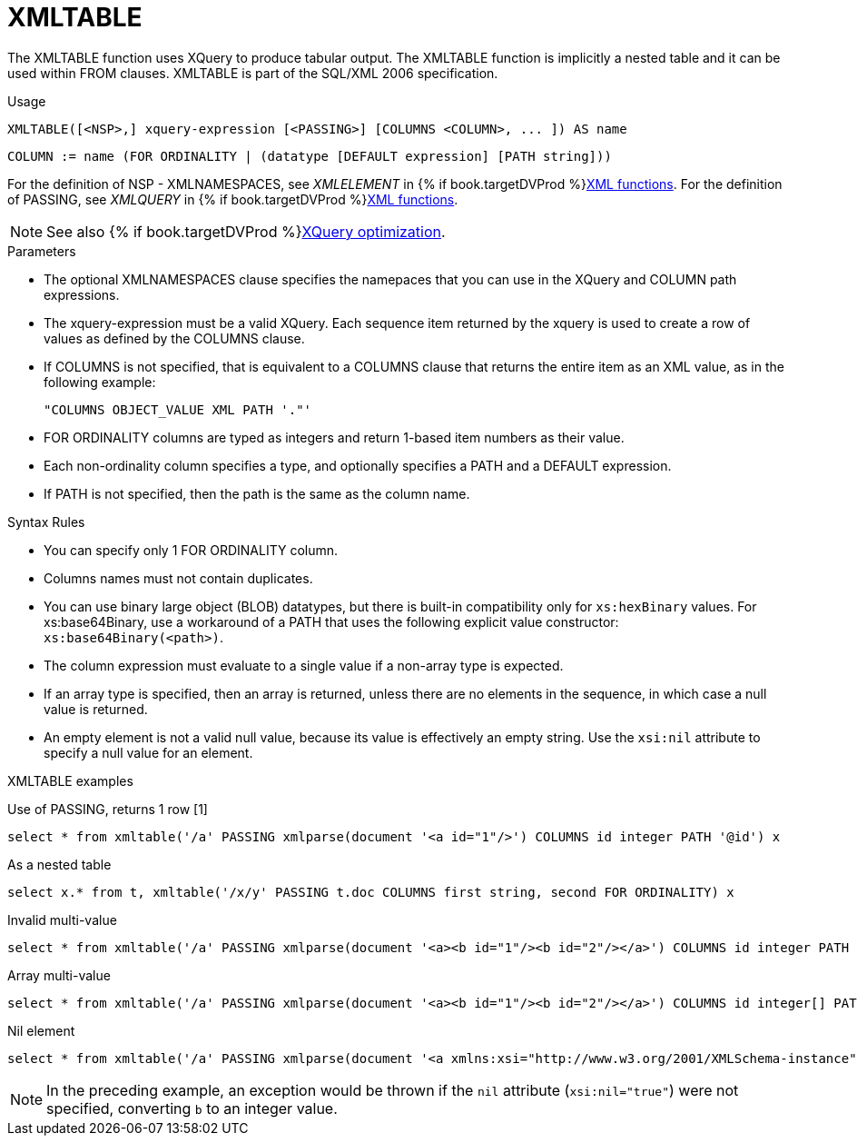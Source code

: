 // Module included in the following assemblies:
// as_from-clause.adoc
[id="xmltable"]
= XMLTABLE

The XMLTABLE function uses XQuery to produce tabular output. 
The XMLTABLE function is implicitly a nested table and it can be used within FROM clauses. 
XMLTABLE is part of the SQL/XML 2006 specification.

.Usage

[source,sql]
----
XMLTABLE([<NSP>,] xquery-expression [<PASSING>] [COLUMNS <COLUMN>, ... ]) AS name
----

[source,sql]
----
COLUMN := name (FOR ORDINALITY | (datatype [DEFAULT expression] [PATH string]))
----

For the definition of NSP - XMLNAMESPACES, see _XMLELEMENT_ in {% if book.targetDVProd %}xref:xmlelement{% else %}link:r_xml-functions.adoc#xmlelement{% endif %}[XML functions].
For the definition of PASSING, see _XMLQUERY_ in {% if book.targetDVProd %}xref:xmlquery{% else %}link:r_xml-functions.adoc#xmlquery{% endif %}[XML functions].

NOTE: See also {% if book.targetDVProd %}xref:xquery-optimization{% else %}link:r_xquery-optimization.adoc{% endif %}[XQuery optimization].

.Parameters

* The optional XMLNAMESPACES clause specifies the namepaces that you can use in the XQuery and COLUMN path expressions.

* The xquery-expression must be a valid XQuery. 
Each sequence item returned by the xquery is used to create a row of values as defined by the COLUMNS clause.

* If COLUMNS is not specified, that is equivalent to a COLUMNS clause that returns the entire item as an XML value, as in the following example: 
+
```
"COLUMNS OBJECT_VALUE XML PATH '."'
```

* FOR ORDINALITY columns are typed as integers and return 1-based item numbers as their value.

* Each non-ordinality column specifies a type, and optionally specifies a PATH and a DEFAULT expression.

* If PATH is not specified, then the path is the same as the column name. 

.Syntax Rules

* You can specify only 1 FOR ORDINALITY column.

* Columns names must not contain duplicates.

* You can use binary large object (BLOB) datatypes, but there is built-in compatibility only for `xs:hexBinary` values. 
For xs:base64Binary, use a workaround of a PATH that uses the following explicit value constructor: `xs:base64Binary(<path>)`.

* The column expression must evaluate to a single value if a non-array type is expected.

* If an array type is specified, then an array is returned, unless there are no elements in the sequence, in which case a null value is returned.

* An empty element is not a valid null value, because its value is effectively an empty string.  
Use the `xsi:nil` attribute to specify a null value for an element.

.XMLTABLE examples

Use of PASSING, returns 1 row [1]::

[source,sql]
----
select * from xmltable('/a' PASSING xmlparse(document '<a id="1"/>') COLUMNS id integer PATH '@id') x
----

As a nested table::

[source,sql]
----
select x.* from t, xmltable('/x/y' PASSING t.doc COLUMNS first string, second FOR ORDINALITY) x
----

Invalid multi-value::

[source,sql]
----
select * from xmltable('/a' PASSING xmlparse(document '<a><b id="1"/><b id="2"/></a>') COLUMNS id integer PATH 'b/@id') x
----

Array multi-value::

[source,sql]
----
select * from xmltable('/a' PASSING xmlparse(document '<a><b id="1"/><b id="2"/></a>') COLUMNS id integer[] PATH 'b/@id') x
----

Nil element::

[source,sql]
----
select * from xmltable('/a' PASSING xmlparse(document '<a xmlns:xsi="http://www.w3.org/2001/XMLSchema-instance"><b xsi:nil="true"/></a>') COLUMNS id integer PATH 'b') x
----
NOTE: In the preceding example, an exception would be thrown if the `nil` attribute (`xsi:nil="true"`) were not specified, converting `b` to an integer value.
